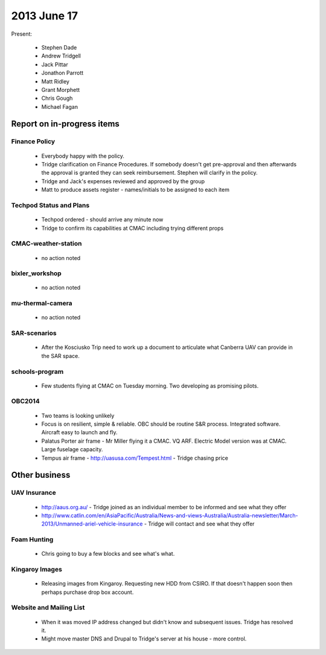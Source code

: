 2013 June 17
===========

Present:

 * Stephen Dade
 * Andrew Tridgell
 * Jack Pittar
 * Jonathon Parrott
 * Matt Ridley
 * Grant Morphett
 * Chris Gough
 * Michael Fagan


Report on in-progress items
---------------------------


Finance Policy
^^^^^^^^^^^^^^

  * Everybody happy with the policy.
  * Tridge clarification on Finance Procedures.  If somebody doesn't get pre-approval and then afterwards the approval is granted they can seek reimbursement.  Stephen will clarify in the policy.
  * Tridge and Jack's expenses reviewed and approved by the group
  * Matt to produce assets register - names/initials to be assigned to each item


Techpod Status and Plans
^^^^^^^^^^^^^^^^^^^^^^^^

 * Techpod ordered - should arrive any minute now
 * Tridge to confirm its capabilities at CMAC including trying different props


CMAC-weather-station
^^^^^^^^^^^^^^^^^^^^

 * no action noted


bixler_workshop
^^^^^^^^^^^^^^^

 * no action noted


mu-thermal-camera
^^^^^^^^^^^^^^^^^

 * no action noted


SAR-scenarios
^^^^^^^^^^^^^

 * After the Kosciusko Trip need to work up a document to articulate what Canberra UAV can provide in the SAR space.


schools-program
^^^^^^^^^^^^^^^

 * Few students flying at CMAC on Tuesday morning.  Two developing as promising pilots.


OBC2014
^^^^^^^

 * Two teams is looking unlikely
 * Focus is on resilient, simple & reliable.  OBC should be routine S&R process.  Integrated software.  Aircraft easy to launch and fly.
 * Palatus Porter air frame - Mr Miller flying it a CMAC.  VQ ARF.  Electric Model version was at CMAC.  Large fuselage capacity.
 * Tempus air frame - http://uasusa.com/Tempest.html - Tridge chasing price
 

Other business
--------------


UAV Insurance
^^^^^^^^^^^^^

 * http://aaus.org.au/ - Tridge joined as an individual member to be informed and see what they offer
 * http://www.catlin.com/en/AsiaPacific/Australia/News-and-views-Australia/Australia-newsletter/March-2013/Unmanned-ariel-vehicle-insurance - Tridge will contact and see what they offer


Foam Hunting
^^^^^^^^^^^^

 * Chris going to buy a few blocks and see what's what.


Kingaroy Images
^^^^^^^^^^^^^^^

 * Releasing images from Kingaroy.  Requesting new HDD from CSIRO.  If that doesn't happen soon then perhaps purchase drop box account.


Website and Mailing List
^^^^^^^^^^^^^^^^^^^^^^^^

 * When it was moved IP address changed but didn't know and subsequent issues.  Tridge has resolved it.
 * Might move master DNS and Drupal to Tridge's server at his house - more control.

